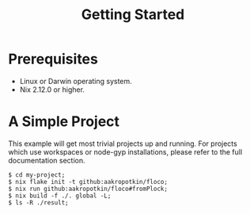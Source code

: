 #+TITLE: Getting Started

* Prerequisites
- Linux or Darwin operating system.
- Nix 2.12.0 or higher.

* A Simple Project
This example will get most trivial projects up and running. For projects which use workspaces or node-gyp installations, please refer to the full documentation section.

#+BEGIN_SRC shell
$ cd my-project;
$ nix flake init -t github:aakropotkin/floco;
$ nix run github:aakropotkin/floco#fromPlock;
$ nix build -f ./. global -L;
$ ls -R ./result;
#+END_SRC
